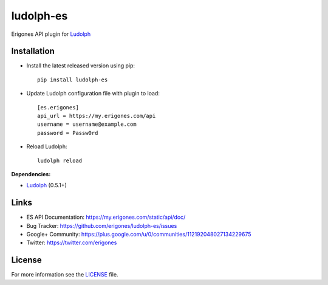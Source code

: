 ludolph-es
##########

Erigones API plugin for `Ludolph <https://github.com/erigones/Ludolph>`_

.. image:: https://badge.fury.io/py/ludolph-es.png
    :target: http://badge.fury.io/py/ludolph-es


Installation
------------

- Install the latest released version using pip::

    pip install ludolph-es

- Update Ludolph configuration file with plugin to load::

    [es.erigones]
    api_url = https://my.erigones.com/api
    username = username@example.com
    password = Passw0rd

- Reload Ludolph::

    ludolph reload


**Dependencies:**

- `Ludolph <https://github.com/erigones/Ludolph>`_ (0.5.1+)


Links
-----

- ES API Documentation: https://my.erigones.com/static/api/doc/
- Bug Tracker: https://github.com/erigones/ludolph-es/issues
- Google+ Community: https://plus.google.com/u/0/communities/112192048027134229675  
- Twitter: https://twitter.com/erigones

License
-------

For more information see the `LICENSE <https://github.com/erigones/ludolph-es/blob/master/LICENSE>`_ file.

